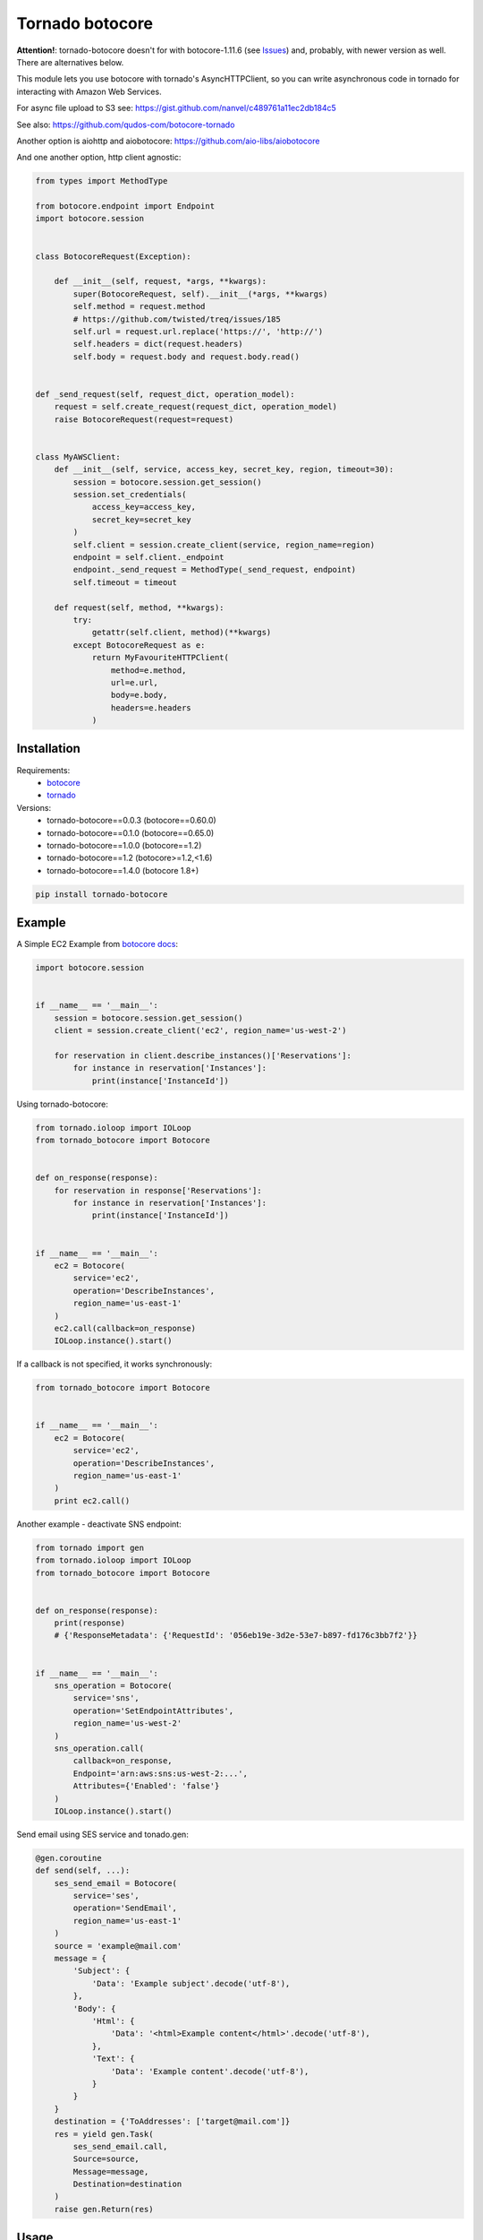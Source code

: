 Tornado botocore
================

**Attention!**: tornado-botocore doesn't for with botocore-1.11.6 (see `Issues <https://github.com/nanvel/tornado-botocore/issues>`__) and, probably, with newer version as well.
There are alternatives below.

This module lets you use botocore with tornado's AsyncHTTPClient, so you can write asynchronous code in tornado for interacting with Amazon Web Services.

For async file upload to S3 see: https://gist.github.com/nanvel/c489761a11ec2db184c5

See also: https://github.com/qudos-com/botocore-tornado

Another option is aiohttp and aiobotocore: https://github.com/aio-libs/aiobotocore

And one another option, http client agnostic:

.. code-block:: python

    from types import MethodType

    from botocore.endpoint import Endpoint
    import botocore.session


    class BotocoreRequest(Exception):

        def __init__(self, request, *args, **kwargs):
            super(BotocoreRequest, self).__init__(*args, **kwargs)
            self.method = request.method
            # https://github.com/twisted/treq/issues/185
            self.url = request.url.replace('https://', 'http://')
            self.headers = dict(request.headers)
            self.body = request.body and request.body.read()


    def _send_request(self, request_dict, operation_model):
        request = self.create_request(request_dict, operation_model)
        raise BotocoreRequest(request=request)


    class MyAWSClient:
        def __init__(self, service, access_key, secret_key, region, timeout=30):
            session = botocore.session.get_session()
            session.set_credentials(
                access_key=access_key,
                secret_key=secret_key
            )
            self.client = session.create_client(service, region_name=region)
            endpoint = self.client._endpoint
            endpoint._send_request = MethodType(_send_request, endpoint)
            self.timeout = timeout

        def request(self, method, **kwargs):
            try:
                getattr(self.client, method)(**kwargs)
            except BotocoreRequest as e:
                return MyFavouriteHTTPClient(
                    method=e.method,
                    url=e.url,
                    body=e.body,
                    headers=e.headers
                )

Installation
------------

Requirements:
    - `botocore <https://github.com/boto/botocore>`__
    - `tornado <https://github.com/tornadoweb/tornado>`__

Versions:
    - tornado-botocore==0.0.3 (botocore==0.60.0)
    - tornado-botocore==0.1.0 (botocore==0.65.0)
    - tornado-botocore==1.0.0 (botocore==1.2)
    - tornado-botocore==1.2 (botocore>=1.2,<1.6)
    - tornado-botocore==1.4.0 (botocore 1.8+)

.. code-block:: bash

    pip install tornado-botocore


Example
-------

A Simple EC2 Example from `botocore docs <http://botocore.readthedocs.org/en/latest/tutorial/ec2_examples.html>`__:

.. code-block:: python

    import botocore.session


    if __name__ == '__main__':
        session = botocore.session.get_session()
        client = session.create_client('ec2', region_name='us-west-2')

        for reservation in client.describe_instances()['Reservations']:
            for instance in reservation['Instances']:
                print(instance['InstanceId'])


Using tornado-botocore:

.. code-block:: python

    from tornado.ioloop import IOLoop
    from tornado_botocore import Botocore


    def on_response(response):
        for reservation in response['Reservations']:
            for instance in reservation['Instances']:
                print(instance['InstanceId'])


    if __name__ == '__main__':
        ec2 = Botocore(
            service='ec2',
            operation='DescribeInstances',
            region_name='us-east-1'
        )
        ec2.call(callback=on_response)
        IOLoop.instance().start()


If a callback is not specified, it works synchronously:

.. code-block:: python

    from tornado_botocore import Botocore


    if __name__ == '__main__':
        ec2 = Botocore(
            service='ec2',
            operation='DescribeInstances',
            region_name='us-east-1'
        )
        print ec2.call()


Another example - deactivate SNS endpoint:

.. code-block:: python

    from tornado import gen
    from tornado.ioloop import IOLoop
    from tornado_botocore import Botocore


    def on_response(response):
        print(response)
        # {'ResponseMetadata': {'RequestId': '056eb19e-3d2e-53e7-b897-fd176c3bb7f2'}}


    if __name__ == '__main__':
        sns_operation = Botocore(
            service='sns',
            operation='SetEndpointAttributes',
            region_name='us-west-2'
        )
        sns_operation.call(
            callback=on_response,
            Endpoint='arn:aws:sns:us-west-2:...',
            Attributes={'Enabled': 'false'}
        )
        IOLoop.instance().start()

Send email using SES service and tonado.gen:

.. code-block:: python

    @gen.coroutine
    def send(self, ...):
        ses_send_email = Botocore(
            service='ses',
            operation='SendEmail',
            region_name='us-east-1'
        )
        source = 'example@mail.com'
        message = {
            'Subject': {
                'Data': 'Example subject'.decode('utf-8'),
            },
            'Body': {
                'Html': {
                    'Data': '<html>Example content</html>'.decode('utf-8'),
                },
                'Text': {
                    'Data': 'Example content'.decode('utf-8'),
                }
            }
        }
        destination = {'ToAddresses': ['target@mail.com']}
        res = yield gen.Task(
            ses_send_email.call,
            Source=source,
            Message=message,
            Destination=destination
        )
        raise gen.Return(res)

Usage
-----

Session: I think it makes sense to keep one global session object instead of create one for every request.

Credentials: You can specify credentials once on session object creation (pass to get_session method).

Testing: endpoint_url argument is useful for testing (use DynamoDBLocal).

Contribute
----------

If you want to contribute to this project, please perform the following steps:

.. code-block:: bash

    # Fork this repository
    # Clone your fork
    $ virtualenv .env --no-site-packages
    $ source .env/bin/activate
    $ pip install -r requirements.txt

    $ git co -b feature_branch master
    # Implement your feature
    $ git add . && git commit
    $ git push -u origin feature_branch
    # Send us a pull request for your feature branch

